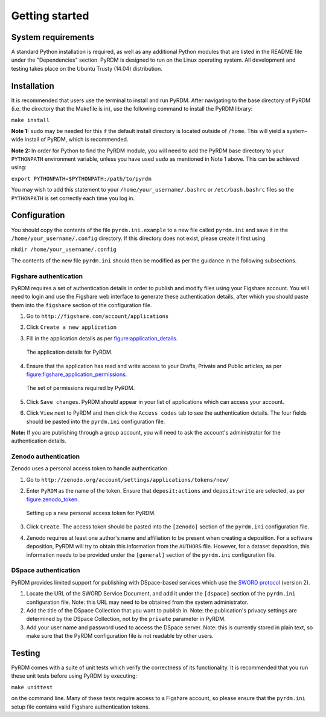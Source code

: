 Getting started
===============

System requirements
-------------------

A standard Python installation is required, as well as any additional
Python modules that are listed in the README file under the
"Dependencies" section. PyRDM is designed to run on the Linux operating
system. All development and testing takes place on the Ubuntu Trusty
(14.04) distribution.

Installation
------------

It is recommended that users use the terminal to install and run PyRDM.
After navigating to the base directory of PyRDM (i.e. the directory that
the Makefile is in), use the following command to install the PyRDM
library:

``make install``

**Note 1:** ``sudo`` may be needed for this if the default install
directory is located outside of ``/home``. This will yield a system-wide
install of PyRDM, which is recommended.

**Note 2:** In order for Python to find the PyRDM module, you will need
to add the PyRDM base directory to your ``PYTHONPATH`` environment
variable, unless you have used ``sudo`` as mentioned in Note 1 above.
This can be achieved using:

``export PYTHONPATH=$PYTHONPATH:/path/to/pyrdm``

You may wish to add this statement to your
``/home/your_username/.bashrc`` or ``/etc/bash.bashrc`` files so the
``PYTHONPATH`` is set correctly each time you log in.

Configuration
-------------

You should copy the contents of the file ``pyrdm.ini.example`` to a new
file called ``pyrdm.ini`` and save it in the
``/home/your_username/.config`` directory. If this directory does not
exist, please create it first using

``mkdir /home/your_username/.config``

The contents of the new file ``pyrdm.ini`` should then be modified as
per the guidance in the following subsections.

Figshare authentication
~~~~~~~~~~~~~~~~~~~~~~~

PyRDM requires a set of authentication details in order to publish and
modify files using your Figshare account. You will need to login and use
the Figshare web interface to generate these authentication details,
after which you should paste them into the ``figshare`` section of the
configuration file.

#. Go to ``http://figshare.com/account/applications``

#. Click ``Create a new application``

#. Fill in the application details as per figure:application_details_.
   
   .. _figure:application_details:
   .. figure::  images/figshare_application_details.png
      :align: center
      :figclass: align-center
      
      The application details for PyRDM.

#. Ensure that the application has read and write access to your Drafts,
   Private and Public articles, as per figure:figshare_application_permissions_.

   .. _figure:figshare_application_permissions:
   .. figure::  images/figshare_application_permissions.png
      :align:   center
      
      The set of permissions required by PyRDM.

#. Click ``Save changes``. PyRDM should appear in your list of
   applications which can access your account.

#. Click ``View`` next to PyRDM and then click the ``Access codes`` tab
   to see the authentication details. The four fields should be pasted
   into the ``pyrdm.ini`` configuration file.

**Note:** If you are publishing through a group account, you will need
to ask the account's administrator for the authentication details.

Zenodo authentication
~~~~~~~~~~~~~~~~~~~~~

Zenodo uses a personal access token to handle authentication.

#. Go to ``http://zenodo.org/account/settings/applications/tokens/new/``

#. Enter ``PyRDM`` as the name of the token. Ensure that ``deposit:actions`` and ``deposit:write`` are selected, as per figure:zenodo_token_.

   .. _figure:zenodo_token:
   .. figure::  images/zenodo_token.png
      :align:   center
      
      Setting up a new personal access token for PyRDM.

#. Click ``Create``. The access token should be pasted into the ``[zenodo]`` section of the ``pyrdm.ini`` configuration file.

#. Zenodo requires at least one author's name and affiliation to be present when creating a deposition. For a software deposition, PyRDM will try to obtain this information from the ``AUTHORS`` file. However, for a dataset deposition, this information needs to be provided under the ``[general]`` section of the ``pyrdm.ini`` configuration file.

DSpace authentication
~~~~~~~~~~~~~~~~~~~~~

PyRDM provides limited support for publishing with DSpace-based services which use the `SWORD protocol <http://swordapp.org>`_ (version 2).

#. Locate the URL of the SWORD Service Document, and add it under the ``[dspace]`` section of the ``pyrdm.ini`` configuration file. Note: this URL may need to be obtained from the system administrator.

#. Add the title of the DSpace Collection that you want to publish in. Note: the publication's privacy settings are determined by the DSpace Collection, not by the ``private`` parameter in PyRDM.

#. Add your user name and password used to access the DSpace server. Note: this is currently stored in plain text, so make sure that the PyRDM configuration file is not readable by other users.

Testing
-------

PyRDM comes with a suite of unit tests which verify the correctness of
its functionality. It is recommended that you run these unit tests
before using PyRDM by executing:

``make unittest``

on the command line. Many of these tests require access to a Figshare
account, so please ensure that the ``pyrdm.ini`` setup file contains
valid Figshare authentication tokens.
